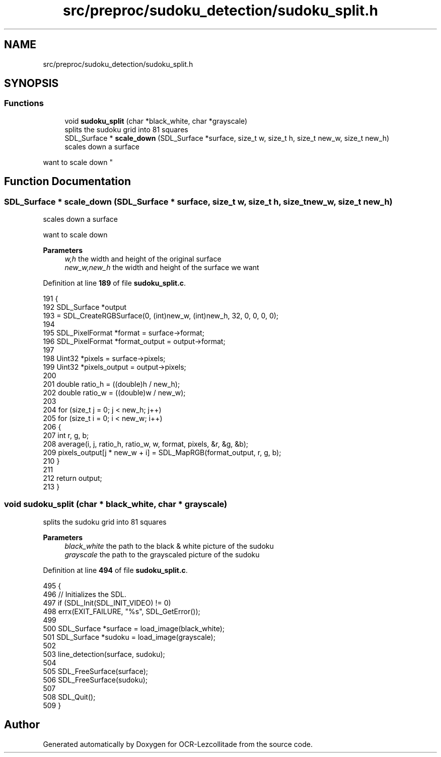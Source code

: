.TH "src/preproc/sudoku_detection/sudoku_split.h" 3 "Sat Oct 29 2022" "OCR-Lezcollitade" \" -*- nroff -*-
.ad l
.nh
.SH NAME
src/preproc/sudoku_detection/sudoku_split.h
.SH SYNOPSIS
.br
.PP
.SS "Functions"

.in +1c
.ti -1c
.RI "void \fBsudoku_split\fP (char *black_white, char *grayscale)"
.br
.RI "splits the sudoku grid into 81 squares "
.ti -1c
.RI "SDL_Surface * \fBscale_down\fP (SDL_Surface *surface, size_t w, size_t h, size_t new_w, size_t new_h)"
.br
.RI "scales down a surface
.PP
want to scale down "
.in -1c
.SH "Function Documentation"
.PP 
.SS "SDL_Surface * scale_down (SDL_Surface * surface, size_t w, size_t h, size_t new_w, size_t new_h)"

.PP
scales down a surface
.PP
want to scale down 
.PP
\fBParameters\fP
.RS 4
\fIw,h\fP the width and height of the original surface
.br
\fInew_w,new_h\fP the width and height of the surface we want 
.RE
.PP

.PP
Definition at line \fB189\fP of file \fBsudoku_split\&.c\fP\&.
.PP
.nf
191 {
192     SDL_Surface *output
193         = SDL_CreateRGBSurface(0, (int)new_w, (int)new_h, 32, 0, 0, 0, 0);
194 
195     SDL_PixelFormat *format = surface->format;
196     SDL_PixelFormat *format_output = output->format;
197 
198     Uint32 *pixels = surface->pixels;
199     Uint32 *pixels_output = output->pixels;
200 
201     double ratio_h = ((double)h / new_h);
202     double ratio_w = ((double)w / new_w);
203 
204     for (size_t j = 0; j < new_h; j++)
205         for (size_t i = 0; i < new_w; i++)
206         {
207             int r, g, b;
208             average(i, j, ratio_h, ratio_w, w, format, pixels, &r, &g, &b);
209             pixels_output[j * new_w + i] = SDL_MapRGB(format_output, r, g, b);
210         }
211 
212     return output;
213 }
.fi
.SS "void sudoku_split (char * black_white, char * grayscale)"

.PP
splits the sudoku grid into 81 squares 
.PP
\fBParameters\fP
.RS 4
\fIblack_white\fP the path to the black & white picture of the sudoku 
.br
\fIgrayscale\fP the path to the grayscaled picture of the sudoku 
.RE
.PP

.PP
Definition at line \fB494\fP of file \fBsudoku_split\&.c\fP\&.
.PP
.nf
495 {
496     // Initializes the SDL\&.
497     if (SDL_Init(SDL_INIT_VIDEO) != 0)
498         errx(EXIT_FAILURE, "%s", SDL_GetError());
499 
500     SDL_Surface *surface = load_image(black_white);
501     SDL_Surface *sudoku = load_image(grayscale);
502 
503     line_detection(surface, sudoku);
504 
505     SDL_FreeSurface(surface);
506     SDL_FreeSurface(sudoku);
507 
508     SDL_Quit();
509 }
.fi
.SH "Author"
.PP 
Generated automatically by Doxygen for OCR-Lezcollitade from the source code\&.
